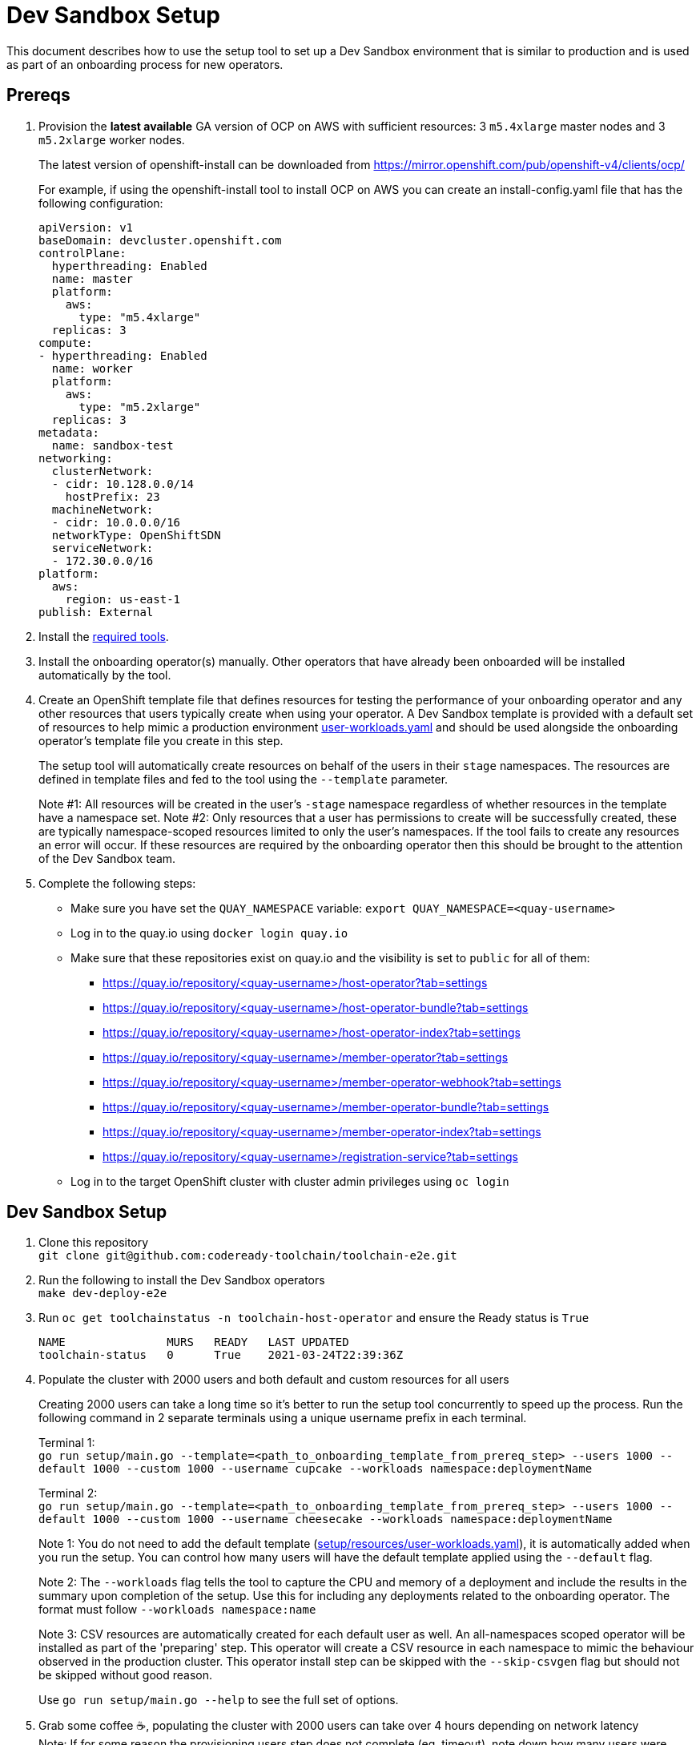 = Dev Sandbox Setup

This document describes how to use the setup tool to set up a Dev Sandbox environment that is similar to production and is used as part of an onboarding process for new operators.

== Prereqs

. Provision the *latest available* GA version of OCP on AWS with sufficient resources: 3 `m5.4xlarge` master nodes and 3 `m5.2xlarge` worker nodes.
+
The latest version of openshift-install can be downloaded from https://mirror.openshift.com/pub/openshift-v4/clients/ocp/
+
For example, if using the openshift-install tool to install OCP on AWS you can create an install-config.yaml file that has the following configuration:
+
----
apiVersion: v1
baseDomain: devcluster.openshift.com
controlPlane:
  hyperthreading: Enabled
  name: master
  platform:
    aws:
      type: "m5.4xlarge"
  replicas: 3
compute:
- hyperthreading: Enabled
  name: worker
  platform:
    aws:
      type: "m5.2xlarge"
  replicas: 3
metadata:
  name: sandbox-test
networking:
  clusterNetwork:
  - cidr: 10.128.0.0/14
    hostPrefix: 23
  machineNetwork:
  - cidr: 10.0.0.0/16
  networkType: OpenShiftSDN
  serviceNetwork:
  - 172.30.0.0/16
platform:
  aws:
    region: us-east-1
publish: External
----

. Install the https://github.com/codeready-toolchain/toolchain-e2e/blob/master/required_tools.adoc[required tools].

. Install the onboarding operator(s) manually. Other operators that have already been onboarded will be installed automatically by the tool.

. Create an OpenShift template file that defines resources for testing the performance of your onboarding operator and any other resources that users typically create when using your operator. A Dev Sandbox template is provided with a default set of resources to help mimic a production environment https://raw.githubusercontent.com/codeready-toolchain/toolchain-e2e/master/setup/resources/user-workloads.yaml[user-workloads.yaml] and should be used alongside the onboarding operator's template file you create in this step.
+
The setup tool will automatically create resources on behalf of the users in their `stage` namespaces. The resources are defined in template files and fed to the tool using the `--template` parameter.
+
Note #1: All resources will be created in the user's `-stage` namespace regardless of whether resources in the template have a namespace set.
Note #2: Only resources that a user has permissions to create will be successfully created, these are typically namespace-scoped resources limited to only the user's namespaces. If the tool fails to create any resources an error will occur. If these resources are required by the onboarding operator then this should be brought to the attention of the Dev Sandbox team.

. Complete the following steps:
* Make sure you have set the `QUAY_NAMESPACE` variable: `export QUAY_NAMESPACE=<quay-username>`
* Log in to the quay.io using `docker login quay.io`
* Make sure that these repositories exist on quay.io and the visibility is set to `public` for all of them:
 ** https://quay.io/repository/<quay-username>/host-operator?tab=settings
 ** https://quay.io/repository/<quay-username>/host-operator-bundle?tab=settings
 ** https://quay.io/repository/<quay-username>/host-operator-index?tab=settings
 ** https://quay.io/repository/<quay-username>/member-operator?tab=settings
 ** https://quay.io/repository/<quay-username>/member-operator-webhook?tab=settings
 ** https://quay.io/repository/<quay-username>/member-operator-bundle?tab=settings
 ** https://quay.io/repository/<quay-username>/member-operator-index?tab=settings
 ** https://quay.io/repository/<quay-username>/registration-service?tab=settings
* Log in to the target OpenShift cluster with cluster admin privileges using `oc login`

== Dev Sandbox Setup

. Clone this repository +
`+git clone git@github.com:codeready-toolchain/toolchain-e2e.git+`
. Run the following to install the Dev Sandbox operators +
`make dev-deploy-e2e`
. Run `oc get toolchainstatus -n toolchain-host-operator` and ensure the Ready status is `True`
+
```
NAME               MURS   READY   LAST UPDATED
toolchain-status   0      True    2021-03-24T22:39:36Z
```
. Populate the cluster with 2000 users and both default and custom resources for all users
+
Creating 2000 users can take a long time so it's better to run the setup tool concurrently to speed up the process. Run the following command in 2 separate terminals using a unique username prefix in each terminal.
+
Terminal 1: +
`go run setup/main.go --template=<path_to_onboarding_template_from_prereq_step> --users 1000 --default 1000 --custom 1000 --username cupcake --workloads namespace:deploymentName`
+
Terminal 2: +
`go run setup/main.go --template=<path_to_onboarding_template_from_prereq_step> --users 1000 --default 1000 --custom 1000 --username cheesecake --workloads namespace:deploymentName`
+
Note 1: You do not need to add the default template (https://raw.githubusercontent.com/codeready-toolchain/toolchain-e2e/master/setup/resources/user-workloads.yaml[setup/resources/user-workloads.yaml]), it is automatically added when you run the setup. You can control how many users will have the default template applied using the `--default` flag.
+
Note 2: The `--workloads` flag tells the tool to capture the CPU and memory of a deployment and include the results in the summary upon completion of the setup. Use this for including any deployments related to the onboarding operator. The format must follow `--workloads namespace:name` 
+
Note 3: CSV resources are automatically created for each default user as well. An all-namespaces scoped operator will be installed as part of the 'preparing' step. This operator will create a CSV resource in each namespace to mimic the behaviour observed in the production cluster. This operator install step can be skipped with the `--skip-csvgen` flag but should not be skipped without good reason.
+
Use `go run setup/main.go --help` to see the full set of options. +
. Grab some coffee ☕️, populating the cluster with 2000 users can take over 4 hours depending on network latency +
Note: If for some reason the provisioning users step does not complete (eg. timeout), note down how many users were created and rerun the command with the remaining number of users to be created and a different username prefix. eg. `go run setup/main.go --template=<path to a custom user-workloads.yaml file> --username zorro --users <number_of_users_left_to_create> --default <number_of_users_left_to_create> --custom <number_of_users_left_to_create>`

=== Evaluate the Cluster and Operator(s)

With the cluster now under load, it's time to evaluate the environment.

1. Use your operators as a user would and evaluate the performance.
2. Monitor the cluster's performance using the Monitoring view in the OpenShift Console.
3. Monitor the memory usage of operators. There are many more resources created on this cluster than most operators have been tested with so it's important to look for any possible areas for concern.
4. Compare the Results summary to the Baseline figures provided in the onboarding doc.

== Clean up

=== Remove Only Users and Their Namespaces

Run `make clean-users`

=== Remove All Sandbox-related Resources
Run `make clean-e2e-resources`
